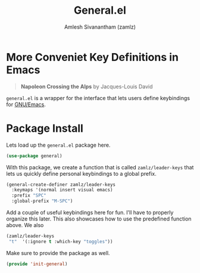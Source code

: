 #+TITLE: General.el
#+AUTHOR: Amlesh Sivanantham (zamlz)
#+ROAM_ALIAS: "General Leader Keybindings Definer"
#+ROAM_TAGS: CONFIG SOFTWARE
#+CREATED: [2021-05-07 Fri 23:23]
#+LAST_MODIFIED: [2021-05-23 Sun 12:03:31]

* More Conveniet Key Definitions in Emacs

#+DOWNLOADED: screenshot @ 2021-05-08 11:50:15
[[file:data/napoleon_crossing_the_alps.png]]

#+begin_quote
*Napoleon Crossing the Alps* by Jacques-Louis David
#+end_quote

=general.el= is a wrapper for the interface that lets users define keybindings for [[file:emacs.org][GNU/Emacs]].

* Package Install
:PROPERTIES:
:header-args:emacs-lisp: :tangle ~/.config/emacs/lisp/init-general.el :comments both :mkdirp yes
:END:

Lets load up the =general.el= package here.

#+begin_src emacs-lisp
(use-package general)
#+end_src

With this package, we create a function that is called =zamlz/leader-keys= that lets us quickly define personal keybindings to a global prefix.

#+begin_src emacs-lisp
(general-create-definer zamlz/leader-keys
  :keymaps '(normal insert visual emacs)
  :prefix "SPC"
  :global-prefix "M-SPC")
#+end_src

Add a couple of useful keybindings here for fun. I'll have to properly organize this later. This also showcases how to use the predefined function above. We also

#+begin_src emacs-lisp
(zamlz/leader-keys
 "t"  '(:ignore t :which-key "toggles"))
#+end_src

Make sure to provide the package as well.

#+begin_src emacs-lisp
(provide 'init-general)
#+end_src
